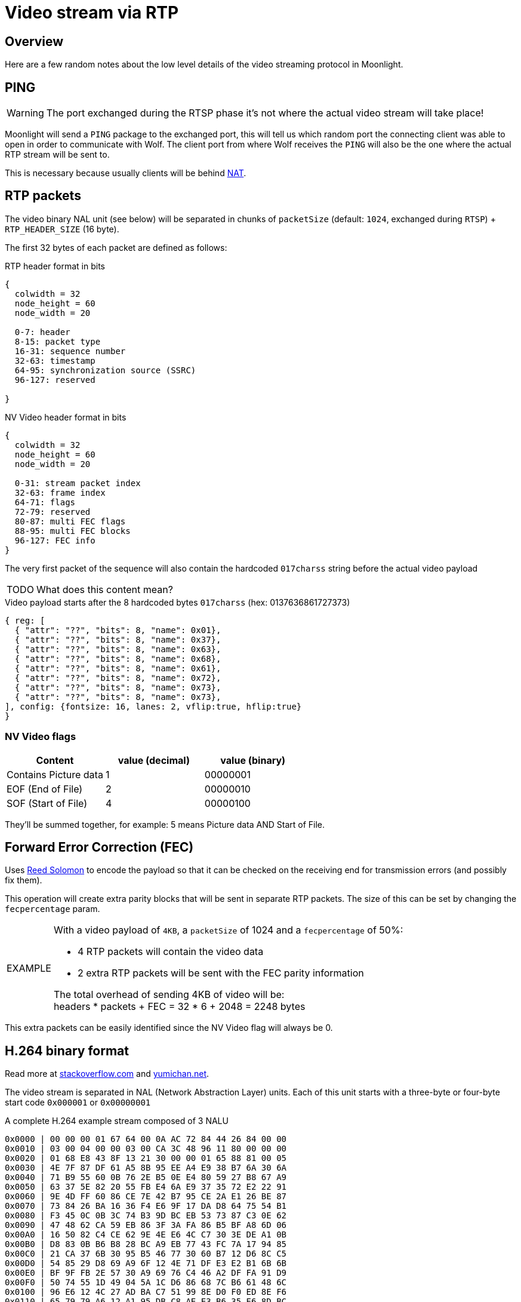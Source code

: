 = Video stream via RTP

== Overview

Here are a few random notes about the low level details of the video streaming protocol in Moonlight.

== PING

[WARNING]
====
The port exchanged during the RTSP phase it's not where the actual video stream will take place!
====

Moonlight will send a `PING` package to the exchanged port, this will tell us which random port the connecting client was able to open in order to communicate with Wolf.
The client port from where Wolf receives the `PING` will also be the one where the actual RTP stream will be sent to.

This is necessary because usually clients will be behind https://en.wikipedia.org/wiki/Network_address_translation[NAT].

== RTP packets

The video binary NAL unit (see below) will be separated in chunks of `packetSize` (default: `1024`, exchanged during `RTSP`) + `RTP_HEADER_SIZE` (16 byte).

The first 32 bytes of each packet are defined as follows:

.RTP header format in bits
[packetdiag,format=svg,align="center"]
....
{
  colwidth = 32
  node_height = 60
  node_width = 20

  0-7: header
  8-15: packet type
  16-31: sequence number
  32-63: timestamp
  64-95: synchronization source (SSRC)
  96-127: reserved

}
....

.NV Video header format in bits
[packetdiag,format=svg,align="center"]
....
{
  colwidth = 32
  node_height = 60
  node_width = 20

  0-31: stream packet index
  32-63: frame index
  64-71: flags
  72-79: reserved
  80-87: multi FEC flags
  88-95: multi FEC blocks
  96-127: FEC info
}
....

The very first packet of the sequence will also contain the hardcoded `017charss` string before the actual video payload

[WARNING,caption=TODO]
====
What does this content mean?
====

.Video payload starts after the 8 hardcoded bytes `017charss` (hex: 0137636861727373)
[wavedrom,format=svg]
....
{ reg: [
  { "attr": "??", "bits": 8, "name": 0x01},
  { "attr": "??", "bits": 8, "name": 0x37},
  { "attr": "??", "bits": 8, "name": 0x63},
  { "attr": "??", "bits": 8, "name": 0x68},
  { "attr": "??", "bits": 8, "name": 0x61},
  { "attr": "??", "bits": 8, "name": 0x72},
  { "attr": "??", "bits": 8, "name": 0x73},
  { "attr": "??", "bits": 8, "name": 0x73},
], config: {fontsize: 16, lanes: 2, vflip:true, hflip:true}
}
....

=== NV Video flags

|===
|Content | value (decimal) | value (binary)

|Contains Picture data
|1
|00000001

|EOF (End of File)
|2
|00000010

|SOF (Start of File)
|4
|00000100
|===

They'll be summed together, for example: 5 means Picture data AND Start of File.

== Forward Error Correction (FEC)

Uses https://en.wikipedia.org/wiki/Reed%E2%80%93Solomon_error_correction[Reed Solomon] to encode the payload so that it can be checked on the receiving end for transmission errors (and possibly fix them).

This operation will create extra parity blocks that will be sent in separate RTP packets.
The size of this can be set by changing the `fecpercentage` param.

[NOTE,caption=EXAMPLE]
====
With a video payload of `4KB`, a `packetSize` of 1024 and a `fecpercentage` of 50%:

* 4 RTP packets will contain the video data
* 2 extra RTP packets will be sent with the FEC parity information

The total overhead of sending 4KB of video will be: +
headers * packets + FEC = 32 * 6 + 2048 = 2248 bytes
====

This extra packets can be easily identified since the NV Video flag will always be 0.

== H.264 binary format

Read more at https://stackoverflow.com/a/24890903/3901988[stackoverflow.com] and https://yumichan.net/video-processing/video-compression/introduction-to-h264-nal-unit/[yumichan.net].

The video stream is separated in NAL (Network Abstraction Layer) units.
Each of this unit starts with a three-byte or four-byte start code `0x000001` or `0x00000001`

.A complete H.264 example stream composed of 3 NALU
....
0x0000 | 00 00 00 01 67 64 00 0A AC 72 84 44 26 84 00 00
0x0010 | 03 00 04 00 00 03 00 CA 3C 48 96 11 80 00 00 00
0x0020 | 01 68 E8 43 8F 13 21 30 00 00 01 65 88 81 00 05
0x0030 | 4E 7F 87 DF 61 A5 8B 95 EE A4 E9 38 B7 6A 30 6A
0x0040 | 71 B9 55 60 0B 76 2E B5 0E E4 80 59 27 B8 67 A9
0x0050 | 63 37 5E 82 20 55 FB E4 6A E9 37 35 72 E2 22 91
0x0060 | 9E 4D FF 60 86 CE 7E 42 B7 95 CE 2A E1 26 BE 87
0x0070 | 73 84 26 BA 16 36 F4 E6 9F 17 DA D8 64 75 54 B1
0x0080 | F3 45 0C 0B 3C 74 B3 9D BC EB 53 73 87 C3 0E 62
0x0090 | 47 48 62 CA 59 EB 86 3F 3A FA 86 B5 BF A8 6D 06
0x00A0 | 16 50 82 C4 CE 62 9E 4E E6 4C C7 30 3E DE A1 0B
0x00B0 | D8 83 0B B6 B8 28 BC A9 EB 77 43 FC 7A 17 94 85
0x00C0 | 21 CA 37 6B 30 95 B5 46 77 30 60 B7 12 D6 8C C5
0x00D0 | 54 85 29 D8 69 A9 6F 12 4E 71 DF E3 E2 B1 6B 6B
0x00E0 | BF 9F FB 2E 57 30 A9 69 76 C4 46 A2 DF FA 91 D9
0x00F0 | 50 74 55 1D 49 04 5A 1C D6 86 68 7C B6 61 48 6C
0x0100 | 96 E6 12 4C 27 AD BA C7 51 99 8E D0 F0 ED 8E F6
0x0110 | 65 79 79 A6 12 A1 95 DB C8 AE E3 B6 35 E6 8D BC
0x0120 | 48 A3 7F AF 4A 28 8A 53 E2 7E 68 08 9F 67 77 98
0x0130 | 52 DB 50 84 D6 5E 25 E1 4A 99 58 34 C7 11 D6 43
0x0140 | FF C4 FD 9A 44 16 D1 B2 FB 02 DB A1 89 69 34 C2
0x0150 | 32 55 98 F9 9B B2 31 3F 49 59 0C 06 8C DB A5 B2
0x0160 | 9D 7E 12 2F D0 87 94 44 E4 0A 76 EF 99 2D 91 18
0x0170 | 39 50 3B 29 3B F5 2C 97 73 48 91 83 B0 A6 F3 4B
0x0180 | 70 2F 1C 8F 3B 78 23 C6 AA 86 46 43 1D D7 2A 23
0x0190 | 5E 2C D9 48 0A F5 F5 2C D1 FB 3F F0 4B 78 37 E9
0x01A0 | 45 DD 72 CF 80 35 C3 95 07 F3 D9 06 E5 4A 58 76
0x01B0 | 03 6C 81 20 62 45 65 44 73 BC FE C1 9F 31 E5 DB
0x01C0 | 89 5C 6B 79 D8 68 90 D7 26 A8 A1 88 86 81 DC 9A
0x01D0 | 4F 40 A5 23 C7 DE BE 6F 76 AB 79 16 51 21 67 83
0x01E0 | 2E F3 D6 27 1A 42 C2 94 D1 5D 6C DB 4A 7A E2 CB
0x01F0 | 0B B0 68 0B BE 19 59 00 50 FC C0 BD 9D F5 F5 F8
0x0200 | A8 17 19 D6 B3 E9 74 BA 50 E5 2C 45 7B F9 93 EA
0x0210 | 5A F9 A9 30 B1 6F 5B 36 24 1E 8D 55 57 F4 CC 67
0x0220 | B2 65 6A A9 36 26 D0 06 B8 E2 E3 73 8B D1 C0 1C
0x0230 | 52 15 CA B5 AC 60 3E 36 42 F1 2C BD 99 77 AB A8
0x0240 | A9 A4 8E 9C 8B 84 DE 73 F0 91 29 97 AE DB AF D6
0x0250 | F8 5E 9B 86 B3 B3 03 B3 AC 75 6F A6 11 69 2F 3D
0x0260 | 3A CE FA 53 86 60 95 6C BB C5 4E F3
....

This is a complete H.264 stream.
If you type these values into a hex editor and save the file with a `.264` extension, you will be able to convert it to this image:

image::https://i.stack.imgur.com/Szfku.png[The decoded H.264 stream above]

=== NAL Unit Header

The first byte after the start code it's called NAL Unit Header and indicates the type of data contained in it and other information. +
In the example above the first header byte is `0x67`, le'ts see what that means:

.`0x67` in hex is `01100111` in binary
[wavedrom,format=svg]
....
{ reg: [

  { "attr": "forbidden_zero", "bits": 1, "name": 0x0, type: 2},
  { "attr": "nal_ref_idc", "bits": 2, "name": 0x3, type: 3},
  { "attr": "nal_unit_type", "bits": 5, "name": 0x7, type: 4},
], config: {fontsize: 16, vflip:true, hflip:true}
}
....

[%autowidth.stretch]
|===
|Element |Size in bits |Description

|Forbidden zero
|1
|Used to check whether there is any error occurred during the transmission. +
The H.264 specification declares a value of 1 as a syntax violation.

|nal_ref_idc
|2
|Current frame priority

|nal_unit_type
|5
|This component specifies the NAL unit payload type
|===

==== nal_ref_idc

Just by looking at this two bits you can already understand what type of information will be encoded:

[%autowidth.stretch]
|===
|Start Code Type | nal_ref_idc (in binary)

|I-frame or header data
|11

|P-frame
|10

|B-frame
|01

|other data
|00

|===

Read the full table https://yumichan.net/video-processing/video-compression/breif-description-of-nal_ref_idc-value-in-h-246-nalu/[here].

==== nal_unit_type

The 5 remaining bits will uniquely identify which exact type of NAL unit we are looking at, here are the most common:

|===
|Unit type | nal_unit_type (binary) | nal_unit_type (decimal)

|Coded slice of a non-IDR picture
|00001
|1

|Coded slice of an IDR picture
|00101
|5

|Supplemental enhancement information (SEI)
|00110
|6

|Sequence parameter set (SPS)
|00111
|7

|Picture parameter set (PPS)
|01000
|8

|Access unit delimiter
|01001
|9
|===

Full table https://yumichan.net/video-processing/video-compression/introduction-to-h264-nal-unit/[here].

=== Examples

Looking back at the example above we can now identify the following 3 NALU:

.A SPS NALU
[wavedrom,format=svg]
....
{ reg: [
  { "attr": "forbidden_zero",   "bits": 1, "name": 0x0, type: 2},
  { "attr": "nal_ref_idc", "bits": 2, "name": 0x3, type: 3},
  { "attr": "nal_unit_type", "bits": 5, "name": 0x7, type: 4},
], config: {fontsize: 16, vflip:true, hflip:true}
}
....

.A PPS NALU
[wavedrom,format=svg]
....
{ reg: [
  { "attr": "forbidden_zero",   "bits": 1, "name": 0x0, type: 2},
  { "attr": "nal_ref_idc", "bits": 2, "name": 0x3, type: 3},
  { "attr": "nal_unit_type", "bits": 5, "name": 0x8, type: 4},
], config: {fontsize: 16, vflip:true, hflip:true}
}
....

.A IDR frame NALU
[wavedrom,format=svg]
....
{ reg: [
  { "attr": "forbidden_zero",   "bits": 1, "name": 0x0, type: 2},
  { "attr": "nal_ref_idc", "bits": 2, "name": 0x3, type: 3},
  { "attr": "nal_unit_type", "bits": 5, "name": 0x5, type: 4},
], config: {fontsize: 16, vflip:true, hflip:true}
}
....

== IDR Requests

During the stream the client is actively asking for IDR frames via the Control UDP stream (see: xref:control-specs.adoc[]).